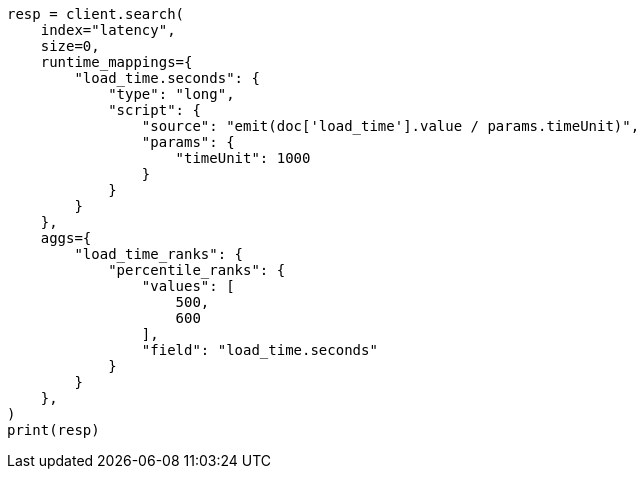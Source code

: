 // This file is autogenerated, DO NOT EDIT
// aggregations/metrics/percentile-rank-aggregation.asciidoc:128

[source, python]
----
resp = client.search(
    index="latency",
    size=0,
    runtime_mappings={
        "load_time.seconds": {
            "type": "long",
            "script": {
                "source": "emit(doc['load_time'].value / params.timeUnit)",
                "params": {
                    "timeUnit": 1000
                }
            }
        }
    },
    aggs={
        "load_time_ranks": {
            "percentile_ranks": {
                "values": [
                    500,
                    600
                ],
                "field": "load_time.seconds"
            }
        }
    },
)
print(resp)
----
